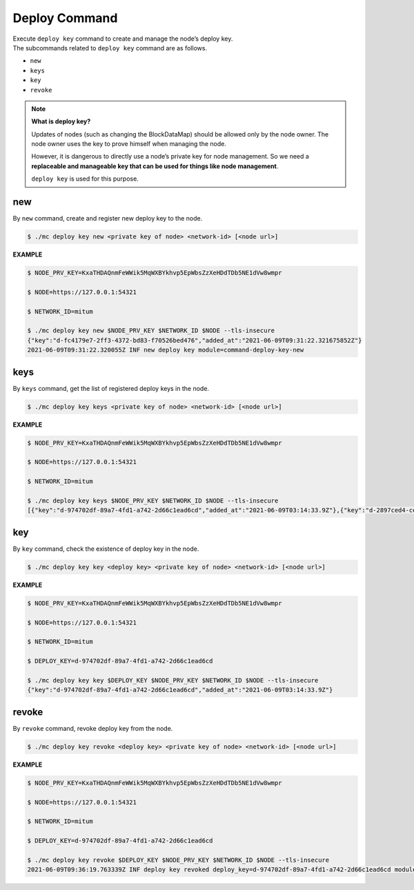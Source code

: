 ===================================================
Deploy Command
===================================================

| Execute ``deploy key`` command to create and manage the node’s deploy key.

| The subcommands related to ``deploy key`` command are as follows.

* ``new``
* ``keys``
* ``key``
* ``revoke``

.. note::

    **What is deploy key?**

    Updates of nodes (such as changing the BlockDataMap) should be allowed only by the node owner.
    The node owner uses the key to prove himself when managing the node.
   
    However, it is dangerous to directly use a node’s private key for node management.
    So we need a **replaceable and manageable key that can be used for things like node management**.
    
    ``deploy key`` is used for this purpose.

---------------------------------------------------
new
---------------------------------------------------

| By ``new`` command, create and register new deploy key to the node.

.. code-block:: shell

    $ ./mc deploy key new <private key of node> <network-id> [<node url>]

| **EXAMPLE**

.. code-block:: shell

    $ NODE_PRV_KEY=KxaTHDAQnmFeWWik5MqWXBYkhvp5EpWbsZzXeHDdTDb5NE1dVw8wmpr

    $ NODE=https://127.0.0.1:54321
    
    $ NETWORK_ID=mitum
    
    $ ./mc deploy key new $NODE_PRV_KEY $NETWORK_ID $NODE --tls-insecure
    {"key":"d-fc4179e7-2ff3-4372-bd83-f70526bed476","added_at":"2021-06-09T09:31:22.321675852Z"}
    2021-06-09T09:31:22.320055Z INF new deploy key module=command-deploy-key-new

---------------------------------------------------
keys
---------------------------------------------------

| By ``keys`` command,  get the list of registered deploy keys in the node.

.. code-block:: shell

    $ ./mc deploy key keys <private key of node> <network-id> [<node url>]

| **EXAMPLE**

.. code-block:: shell

    $ NODE_PRV_KEY=KxaTHDAQnmFeWWik5MqWXBYkhvp5EpWbsZzXeHDdTDb5NE1dVw8wmpr
    
    $ NODE=https://127.0.0.1:54321
    
    $ NETWORK_ID=mitum
    
    $ ./mc deploy key keys $NODE_PRV_KEY $NETWORK_ID $NODE --tls-insecure
    [{"key":"d-974702df-89a7-4fd1-a742-2d66c1ead6cd","added_at":"2021-06-09T03:14:33.9Z"},{"key":"d-2897ced4-ceb5-4e11-be81-3139350c9c55","added_at":"2021-06-09T03:56:49.393Z"},{"key":"d-fc4179e7-2ff3-4372-bd83-f70526bed476","added_at":"2021-06-09T09:31:22.321675852Z"}]

---------------------------------------------------
key
---------------------------------------------------

| By ``key`` command, check the existence of deploy key in the node.

.. code-block:: shell

    $ ./mc deploy key key <deploy key> <private key of node> <network-id> [<node url>]

| **EXAMPLE**

.. code-block:: shell

    $ NODE_PRV_KEY=KxaTHDAQnmFeWWik5MqWXBYkhvp5EpWbsZzXeHDdTDb5NE1dVw8wmpr

    $ NODE=https://127.0.0.1:54321
    
    $ NETWORK_ID=mitum
    
    $ DEPLOY_KEY=d-974702df-89a7-4fd1-a742-2d66c1ead6cd
    
    $ ./mc deploy key key $DEPLOY_KEY $NODE_PRV_KEY $NETWORK_ID $NODE --tls-insecure
    {"key":"d-974702df-89a7-4fd1-a742-2d66c1ead6cd","added_at":"2021-06-09T03:14:33.9Z"}

---------------------------------------------------
revoke
---------------------------------------------------

| By ``revoke`` command, revoke deploy key from the node.

.. code-block:: shell

    $ ./mc deploy key revoke <deploy key> <private key of node> <network-id> [<node url>]

| **EXAMPLE**

.. code-block:: shell

    $ NODE_PRV_KEY=KxaTHDAQnmFeWWik5MqWXBYkhvp5EpWbsZzXeHDdTDb5NE1dVw8wmpr
    
    $ NODE=https://127.0.0.1:54321
    
    $ NETWORK_ID=mitum
    
    $ DEPLOY_KEY=d-974702df-89a7-4fd1-a742-2d66c1ead6cd
    
    $ ./mc deploy key revoke $DEPLOY_KEY $NODE_PRV_KEY $NETWORK_ID $NODE --tls-insecure
    2021-06-09T09:36:19.763339Z INF deploy key revoked deploy_key=d-974702df-89a7-4fd1-a742-2d66c1ead6cd module=command-deploy-key-revoke